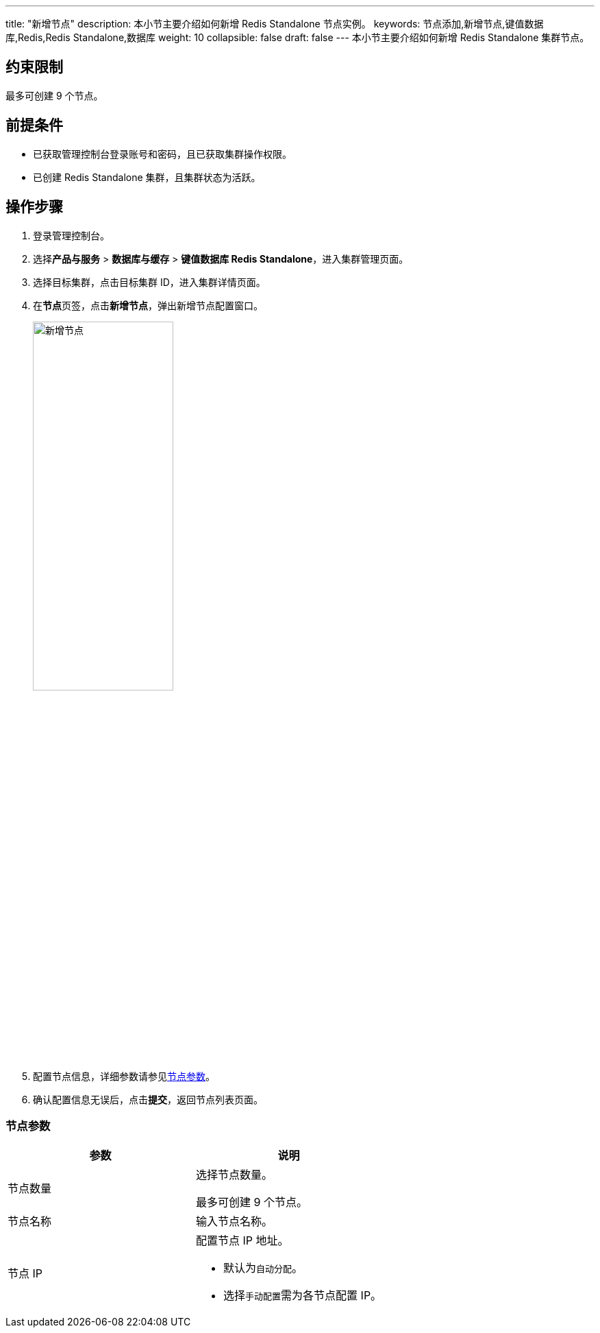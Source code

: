 ---
title: "新增节点"
description: 本小节主要介绍如何新增 Redis Standalone 节点实例。 
keywords: 节点添加,新增节点,键值数据库,Redis,Redis Standalone,数据库
weight: 10
collapsible: false
draft: false
---
本小节主要介绍如何新增 Redis Standalone 集群节点。

== 约束限制

最多可创建 9 个节点。

== 前提条件

* 已获取管理控制台登录账号和密码，且已获取集群操作权限。
* 已创建 Redis Standalone 集群，且集群状态为``活跃``。

== 操作步骤

. 登录管理控制台。
. 选择**产品与服务** > *数据库与缓存* > *键值数据库 Redis Standalone*，进入集群管理页面。
. 选择目标集群，点击目标集群 ID，进入集群详情页面。
. 在**节点**页签，点击**新增节点**，弹出新增节点配置窗口。
+
image::/images/cloud_service/database/redis_standalone/add_node.png[新增节点,50%]

. 配置节点信息，详细参数请参见<<节点参数,节点参数>>。
. 确认配置信息无误后，点击**提交**，返回节点列表页面。

=== 节点参数

|===
| 参数 | 说明

| 节点数量
| 选择节点数量。

最多可创建 9 个节点。

| 节点名称
| 输入节点名称。

| 节点 IP
a| 配置节点 IP 地址。

* 默认为``自动分配``。
* 选择``手动配置``需为各节点配置 IP。
|===
